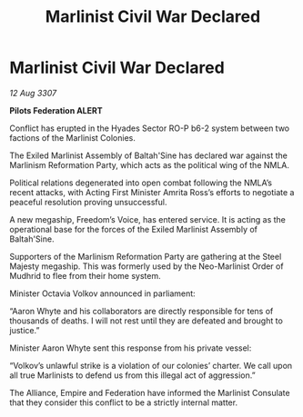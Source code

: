 :PROPERTIES:
:ID:       f48eca43-2877-4b48-8030-e888e46eeee5
:END:
#+title: Marlinist Civil War Declared
#+filetags: :Empire:Alliance:galnet:

* Marlinist Civil War Declared

/12 Aug 3307/

*Pilots Federation ALERT* 

Conflict has erupted in the Hyades Sector RO-P b6-2 system between two factions of the Marlinist Colonies. 

The Exiled Marlinist Assembly of Baltah'Sine has declared war against the Marlinism Reformation Party, which acts as the political wing of the NMLA. 

Political relations degenerated into open combat following the NMLA’s recent attacks, with Acting First Minister Amrita Ross’s efforts to negotiate a peaceful resolution proving unsuccessful.  

A new megaship, Freedom’s Voice, has entered service. It is acting as the operational base for the forces of the Exiled Marlinist Assembly of Baltah'Sine.  

Supporters of the Marlinism Reformation Party are gathering at the Steel Majesty megaship. This was formerly used by the Neo-Marlinist Order of Mudhrid to flee from their home system. 

Minister Octavia Volkov announced in parliament:  

“Aaron Whyte and his collaborators are directly responsible for tens of thousands of deaths. I will not rest until they are defeated and brought to justice.” 

Minister Aaron Whyte sent this response from his private vessel: 

“Volkov’s unlawful strike is a violation of our colonies’ charter. We call upon all true Marlinists to defend us from this illegal act of aggression.” 

The Alliance, Empire and Federation have informed the Marlinist Consulate that they consider this conflict to be a strictly internal matter.
